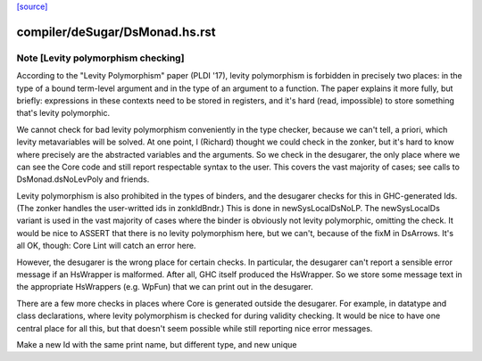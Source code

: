 `[source] <https://gitlab.haskell.org/ghc/ghc/tree/master/compiler/deSugar/DsMonad.hs>`_

====================
compiler/deSugar/DsMonad.hs.rst
====================

Note [Levity polymorphism checking]
~~~~~~~~~~~~~~~~~~~~~~~~~~~~~~~~~~~
According to the "Levity Polymorphism" paper (PLDI '17), levity
polymorphism is forbidden in precisely two places: in the type of a bound
term-level argument and in the type of an argument to a function. The paper
explains it more fully, but briefly: expressions in these contexts need to be
stored in registers, and it's hard (read, impossible) to store something
that's levity polymorphic.

We cannot check for bad levity polymorphism conveniently in the type checker,
because we can't tell, a priori, which levity metavariables will be solved.
At one point, I (Richard) thought we could check in the zonker, but it's hard
to know where precisely are the abstracted variables and the arguments. So
we check in the desugarer, the only place where we can see the Core code and
still report respectable syntax to the user. This covers the vast majority
of cases; see calls to DsMonad.dsNoLevPoly and friends.

Levity polymorphism is also prohibited in the types of binders, and the
desugarer checks for this in GHC-generated Ids. (The zonker handles
the user-writted ids in zonkIdBndr.) This is done in newSysLocalDsNoLP.
The newSysLocalDs variant is used in the vast majority of cases where
the binder is obviously not levity polymorphic, omitting the check.
It would be nice to ASSERT that there is no levity polymorphism here,
but we can't, because of the fixM in DsArrows. It's all OK, though:
Core Lint will catch an error here.

However, the desugarer is the wrong place for certain checks. In particular,
the desugarer can't report a sensible error message if an HsWrapper is malformed.
After all, GHC itself produced the HsWrapper. So we store some message text
in the appropriate HsWrappers (e.g. WpFun) that we can print out in the
desugarer.

There are a few more checks in places where Core is generated outside the
desugarer. For example, in datatype and class declarations, where levity
polymorphism is checked for during validity checking. It would be nice to
have one central place for all this, but that doesn't seem possible while
still reporting nice error messages.

Make a new Id with the same print name, but different type, and new unique


